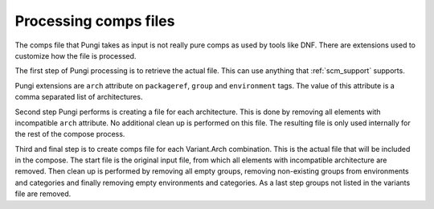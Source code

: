 .. _comps:

Processing comps files
======================

The comps file that Pungi takes as input is not really pure comps as used by
tools like DNF. There are extensions used to customize how the file is processed.

The first step of Pungi processing is to retrieve the actual file. This can use
anything that :ref:`scm_support` supports.

Pungi extensions are ``arch`` attribute on ``packageref``, ``group`` and
``environment`` tags. The value of this attribute is a comma separated list of
architectures.

Second step Pungi performs is creating a file for each architecture. This is
done by removing all elements with incompatible ``arch`` attribute. No
additional clean up is performed on this file. The resulting file is only used
internally for the rest of the compose process.

Third and final step is to create comps file for each Variant.Arch combination.
This is the actual file that will be included in the compose. The start file is
the original input file, from which all elements with incompatible architecture
are removed. Then clean up is performed by removing all empty groups, removing
non-existing groups from environments and categories and finally removing empty
environments and categories. As a last step groups not listed in the variants
file are removed.

